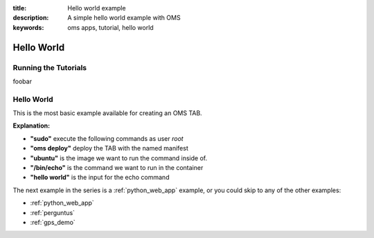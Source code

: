 :title: Hello world example
:description: A simple hello world example with OMS
:keywords: oms apps, tutorial, hello world

.. _examples:

Hello World
-----------

.. _running_examples:

Running the Tutorials
=====================

foobar

Hello World
===========

This is the most basic example available for creating an OMS TAB.

**Explanation:**

- **"sudo"** execute the following commands as user *root* 
- **"oms deploy"** deploy the TAB with the named manifest
- **"ubuntu"** is the image we want to run the command inside of.
- **"/bin/echo"** is the command we want to run in the container
- **"hello world"** is the input for the echo command


The next example in the series is a :ref:`python_web_app` example, or
you could skip to any of the other examples:


* :ref:`python_web_app`
* :ref:`perguntus`
* :ref:`gps_demo`
